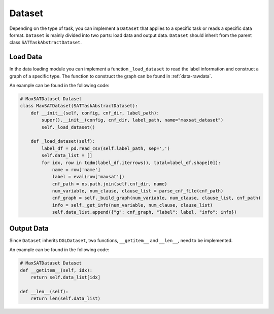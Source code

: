 .. _data-dataset:

Dataset
==============

Depending on the type of task, you can implement a ``Dataset`` that applies to a specific task or reads a specific data format.
``Dataset`` is mainly divided into two parts: load data and output data. ``Dataset`` should inherit from
the parent class ``SATTaskAbstractDataset``.

Load Data
----------------

In the data loading module you can implement a function ``_load_dataset`` to read the label information and construct a graph of a
specific type. The function to construct the graph can be found in :ref:`data-rawdata`.

An example can be found in the following code:

.. code:: python

    # MaxSATDataset Dataset
    class MaxSATDataset(SATTaskAbstractDataset):
        def __init__(self, config, cnf_dir, label_path):
            super().__init__(config, cnf_dir, label_path, name="maxsat_dataset")
            self._load_dataset()

        def _load_dataset(self):
            label_df = pd.read_csv(self.label_path, sep=',')
            self.data_list = []
            for idx, row in tqdm(label_df.iterrows(), total=label_df.shape[0]):
                name = row['name']
                label = eval(row['maxsat'])
                cnf_path = os.path.join(self.cnf_dir, name)
                num_variable, num_clause, clause_list = parse_cnf_file(cnf_path)
                cnf_graph = self._build_graph(num_variable, num_clause, clause_list, cnf_path)
                info = self._get_info(num_variable, num_clause, clause_list)
                self.data_list.append({"g": cnf_graph, "label": label, "info": info})

Output Data
----------------

Since ``Dataset`` inherits ``DGLDataset``, two functions, ``__getitem__`` and ``__len__``, need to be implemented.

An example can be found in the following code:

.. code:: python

    # MaxSATDataset Dataset
    def __getitem__(self, idx):
        return self.data_list[idx]

    def __len__(self):
        return len(self.data_list)



